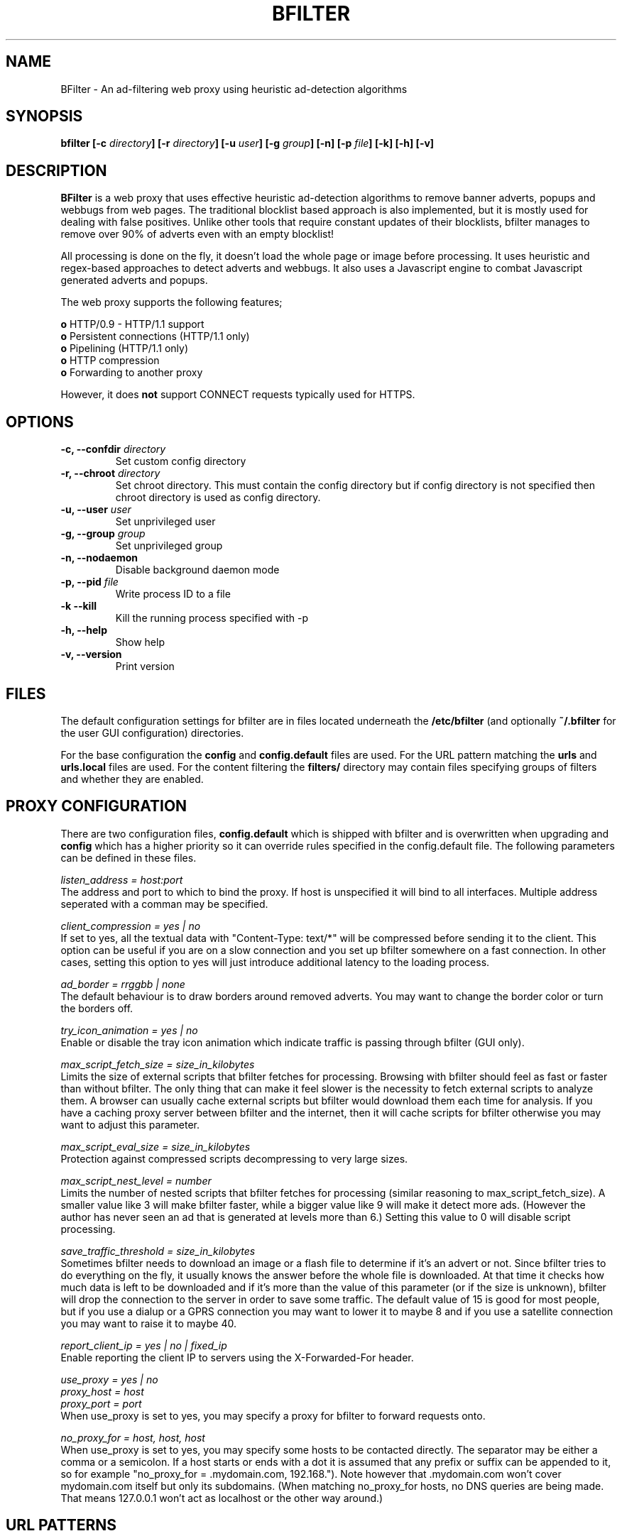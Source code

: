 .\" Man Page for BFILTER
.\" groff -man -Tascii bfilter.8

.TH BFILTER 8 "March 2006"

.SH NAME
BFilter \- An ad-filtering web proxy using heuristic ad-detection algorithms

.SH SYNOPSIS
.sp
.B bfilter
.BI "[-c " directory ]
.BI "[-r " directory ]
.BI "[-u " user ]
.BI "[-g " group ]
.B [-n]
.BI "[-p " file ]
.B [-k]
.B [-h]
.B [-v]

.SH "DESCRIPTION"
.PP
.B BFilter
is a web proxy that uses effective heuristic ad-detection algorithms to remove
banner adverts, popups and webbugs from web pages. The traditional blocklist
based approach is also implemented, but it is mostly used for dealing with false
positives. Unlike other tools that require constant updates of their
blocklists, bfilter manages to remove over 90% of adverts even with an empty
blocklist!
.P
All processing is done on the fly, it doesn't load the whole page or image
before processing. It uses heuristic and regex-based approaches to detect
adverts and webbugs. It also uses a Javascript engine to combat Javascript
generated adverts and popups.
.P
The web proxy supports the following features;
.PP
.B o
HTTP/0.9 - HTTP/1.1 support
.br
.B o
Persistent connections (HTTP/1.1 only)
.br
.B o
Pipelining (HTTP/1.1 only)
.br
.B o
HTTP compression
.br
.B o
Forwarding to another proxy
.P
However, it does
.B not
support CONNECT requests typically used for HTTPS.

.SH OPTIONS
.TP
.BI "-c, --confdir " directory
Set custom config directory
.TP
.BI "-r, --chroot " directory
Set chroot directory. This must contain the config directory but if config
directory is not specified then chroot directory is used as config directory.
.TP
.BI "-u, --user " user
Set unprivileged user
.TP
.BI "-g, --group " group
Set unprivileged group
.TP
.B -n, --nodaemon
Disable background daemon mode
.TP
.BI "-p, --pid " file
Write process ID to a file
.TP
.B -k --kill
Kill the running process specified with -p
.TP
.B -h, --help
Show help
.TP 
.B -v, --version
Print version

.SH FILES
The default configuration settings for bfilter are in files located underneath
the
.B /etc/bfilter
(and optionally 
.B ~/.bfilter
for the user GUI configuration) directories.
.PP
For the base configuration the 
.B config
and
.B config.default
files are used. For the URL pattern matching the
.B urls
and
.B urls.local
files are used. For the content filtering the
.B filters/
directory may contain files specifying groups of filters and whether they
are enabled.

.SH PROXY CONFIGURATION
.LP
There are two configuration files,
.B config.default
which is shipped with bfilter and is overwritten when upgrading and
.B config
which has a higher priority so it can override rules specified in the config.default
file. The following parameters can be defined in these files.
.PP
.I listen_address = host:port
.br
The address and port to which to bind the proxy. If host is unspecified it will
bind to all interfaces. Multiple address seperated with a comman may be
specified.
.PP
.I client_compression = yes | no
.br
If set to yes, all the textual data with "Content-Type: text/*" will be
compressed before sending it to the client. This option can be useful if you
are on a slow connection and you set up bfilter somewhere on a fast connection.
In other cases, setting this option to yes will just introduce additional
latency to the loading process.
.PP
.I ad_border = rrggbb | none
.br
The default behaviour is to draw borders around removed adverts. You may want
to change the border color or turn the borders off.
.PP
.I try_icon_animation = yes | no
.br
Enable or disable the tray icon animation which indicate traffic is passing
through bfilter (GUI only).
.PP
.I max_script_fetch_size = size_in_kilobytes
.br
Limits the size of external scripts that bfilter fetches for processing.
Browsing with bfilter should feel as fast or faster than without bfilter.
The only thing that can make it feel slower is the necessity to fetch external
scripts to analyze them. A browser can usually cache external scripts but
bfilter would download them each time for analysis. If you have a caching
proxy server between bfilter and the internet, then it will cache scripts
for bfilter otherwise you may want to adjust this parameter.
.PP
.I max_script_eval_size = size_in_kilobytes
.br
Protection against compressed scripts decompressing to very large sizes.
.PP
.I max_script_nest_level = number
.br
Limits the number of nested scripts that bfilter fetches for processing
(similar reasoning to max_script_fetch_size). A smaller value like 3 will
make bfilter faster, while a bigger value like 9 will make it detect more ads.
(However the author has never seen an ad that is generated at levels more
than 6.) Setting this value to 0 will disable script processing.
.PP
.I save_traffic_threshold = size_in_kilobytes
.br
Sometimes bfilter needs to download an image or a flash file to determine if
it's an advert or not. Since bfilter tries to do everything on the fly, it
usually knows the answer before the whole file is downloaded. At that time it
checks how much data is left to be downloaded and if it's more than the value
of this parameter (or if the size is unknown), bfilter will drop the connection
to the server in order to save some traffic. The default value of 15 is good
for most people, but if you use a dialup or a GPRS connection you may want to
lower it to maybe 8 and if you use a satellite connection you may want to raise
it to maybe 40.
.PP
.I report_client_ip = yes | no | fixed_ip
.br
Enable reporting the client IP to servers using the X-Forwarded-For header.
.PP
.I use_proxy = yes | no
.br
.I proxy_host = host
.br
.I proxy_port = port
.br
When use_proxy is set to yes, you may specify a proxy for bfilter to forward
requests onto.
.PP
.I no_proxy_for = host, host, host
.br
When use_proxy is set to yes, you may specify some hosts to be contacted
directly. The separator may be either a comma or a semicolon. If a host starts
or ends with a dot it is assumed that any prefix or suffix can be appended to
it, so for example "no_proxy_for = .mydomain.com, 192.168."). Note however
that .mydomain.com won't cover mydomain.com itself but only its subdomains.
(When matching no_proxy_for hosts, no DNS queries are being made. That means
127.0.0.1 won't act as localhost or the other way around.)

.SH URL PATTERNS
.LP
BFilter allows you to block an arbitrary URL (web address) and to assign hints
to URL's in order to influence the heuristic analyzer. To do so you assign
a tag to a URL allowing both blocking and hinting (and more).
.PP
There are two configuration files,
.B urls
which is shipped with bfilter and is overwritten when upgrading and
.B urls.local
which has a higher priority so it can override rules specified in the urls
file.
.PP
These files specify a number of rules. Each rule has the following syntax;
.IP
.B
TAG url_pattern
.PP
Where TAG can be one of the following;
.IP
.B FORBID
Output an error page.
.br
.B HTML
Output a blank page.
.br
.B IMAGE
Output a transparent image.
.br
.B FLASH
Output a blank flash file.
.br
.B JS
Output an empty JavaScript file.
.br
.B ALLOW
Cancel any of the above tags.
.br
.B NOFILTER
Don't filter a page or a script.
.br
.B +++
Be more suspicious about the URL (any number of plus signs).
.br
.B ---
Be less suspicious about the URL (any number of minus signs).
.PP
The last two tags are special. They provide a hint to the heuristic analyzer
and are only considered when we already have an ad suspect. For example, if
we have a clickable image on a page we are going to consider hints for;
.IP
.B o
The image URL.
.br
.B o
The link URL.
.br
.B o
The page URL.
.PP
Sometimes an advert can't be blocked with hints which can happen if bfilter
doesn't see it (probably because of a problem interpreting a script) or doesn't
support that kind of advert (text or hover adverts). In that case you may still
block it using other tags. Note that hints don't intersect with other tags,
when we are looking for a hint we don't consider other tags (and vice versa).
.PP
BFilter supports two types of patterns;
.IP
.B o
Simple strings with wildcards.
.br
.B o
Regular expressions.
.PP
The simple string wildcards are ? and * meaning respectively "any character"
and "any number of any characters". For example;
.IP
FORBID http://ads.somehost.com/*
.PP
This will block any URL starting with "http://ads.somehost.com/". Note that for
broad ad-blocking patterns like this, it is recommended to use IMAGE rather
than FORBID. This sounds wrong as we don't exactly know the type of the object
we are going to replace with an image, but it turns out that IMAGE produces
better results than any other tag. Any other tag results in broken images and
FORBID will additionally cause error pages in place of IFRAME ads. Browsers
accept an image where html was expected just fine and are even smart enough not
to interpret an image where a script was expected.
.PP
Regular expression patterns must be enclosed within two slashes. For example;
.IP
JS /http://(www\.)?somehost\.com/ads/.*\.js/
.PP
This regex can be interpreted like this: match "http://", optionally match
"www.", match "somehost.com/ads/", match any number of any characters or match
".js".
.PP
As a quick summary, in regular expressions;
.IP
.B .
means any character
.br
.B \e.
means the "." character
.br
.B \e?
means the "?" character
.br
.B .*
means any number of any characters including none
.br
.B (this|that)
means "this" or "that"
.br
.B (something)?
means "something" or nothing
.PP
You may find a tutorial and a complete reference on regular expressions
at http://www.regular-expressions.info.
.PP
Note that both simple and regex patterns are case insensitive.

.SH CONTENT FILTERS
BFilter allows you to apply regular expressions to page content. This can be
used for things like removing portions of a page, altering scripts or injecting
your own scripts. There are a couple of things that make bfilter's
implementation of this feature unique;
.IP
.B o
Applying a regex doesn't cause buffering of the whole page.
.br
.B o
Replacement expressions can contain JavaScript code.
.PP
Content filter configuration is not currently covered in this man page. Please
view the bfilter web page at http://bfilter.sourceforge.net/doc/content-filters.php
for further information.

.SH EXAMPLES
All images from known advert domains are replaced with a transparent GIF or
empty flash.
.IP
IMAGE /http://(.*\.)?(doubleclick|fastclick|tradedoubler)\..*/
.br
FLASH /http://(.*\.)?(doubleclick|fastclick|tradedoubler)\..*/
.PP
Prevent hover adverts (DHTML pop-ups) from known advert domain.
.IP
FORBID /http://([^/]+\.)?layer-ads\.de/.*/
.PP 
Prevent tooltip adverts from known advert domain.
.IP
JS http://kona.kontera.com/javascript/*
.br
FORBID /http://[^/]+\.intellitxt\.com/intellitxt/.*/
.PP
Allow images used to count page views for projects hosted on SourceForge.
.IP
ALLOW /(www\\.)?sourceforge.net/sflogo.php\\?.*/
.PP
Apply hints to suspicious URL's.
.IP
++++++ /http://ads[\d]*\..*/
.br
+++++ /.*/(ad[sv]?|advert|banners?)[^a-z].*/
.br
++++ *banners*
.br
+++ *banner*
.br
+++ *click*

.SH NOTES
If the HTML processor is in doubt about an image or a Flash file, it defers
the decision until the browser has requested that file. The response is then
analyzed (redirects, cookies) as well as the file itself. For an image, the
analyzer checks its dimensions and whether it's animated or not. For Flash
files, the analyzer is trying to find a button that covers most of the object's
area and has a getURL action associated with it. Depending on the results,
the object is either forwarded to the client, or substituted with a generated
replacement. (Unfortunately, analyzing objects that are placed with Javascript
doesn't work, as their URLs in javascript source cannot be altered.)

.SH BUGS
Please report any bugs you may find to:
.P
.B http://sourceforge.net/projects/bfilter

.SH AUTHOR
Joseph Artsimovich <joseph_a@mail.ru>
.br
http://bfilter.sourceforge.net

.SH SEE ALSO
regex(7)
